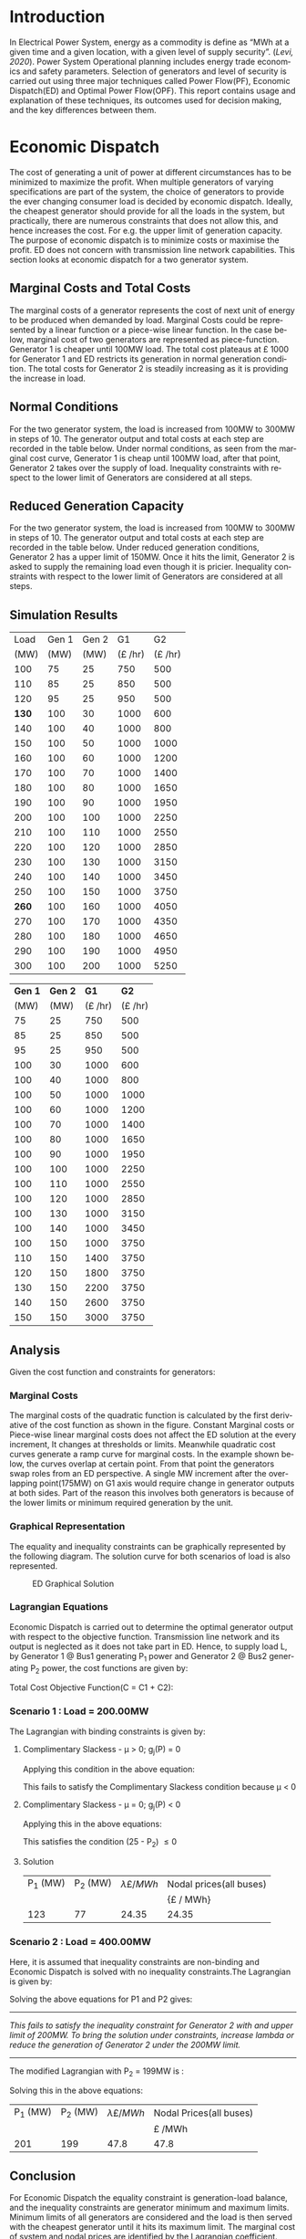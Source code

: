 #+STARTUP: overview

# +TITLE: EEEN60372
# +date: \today
# +author: Vinodh Jayakrishnan
# +email: vinodh.jayakrishnan@postgrad.manchester.ac.uk
#+language: en
#+select_tags: export
#+exclude_tags: noexport
#+creator: Emacs 27.2 (Org mode 9.4.5)
#+options: toc:nil
#+LATEX_CLASS_OPTIONS: [a4paper,11pt]
#+latex_header: \usepackage[scaled]{times} \renewcommand\familydefault{\sfdefault}
#+latex_header: \usepackage{mathtools}
#+latex_header: \usepackage{textcomp}
#+latex_header: \usepackage{siunitx}
#+LATEX_HEADER: \usepackage{booktabs}
#+LATEX_HEADER: \usepackage{xcolor}
#+LATEX_HEADER: \usepackage{colortbl}
#+LATEX_HEADER: \makeatletter \@ifpackageloaded{geometry}{\geometry{margin=2cm}}{\usepackage[margin=2cm]{geometry}} \makeatother
#+LATEX_HEADER: \usepackage{amsmath}
#+LATEX_HEADER: \usepackage{hyperref}
#+LATEX_HEADER: \usepackage{wrapfig}
#+LATEX_HEADER: \hypersetup{colorlinks=true,linkcolor=blue,filecolor=blue,citecolor = black,urlcolor=cyan,}
#+LATEX_HEADER: \usepackage{graphicx}
#+EXPORT_EXCLUDE_TAGS: noexport
\begin{titlepage}
	\centering
	\includegraphics[width=0.15\textwidth]{logo-university-of-manchester.png}\par\vspace{1cm}
	{\scshape\LARGE Department of Electrical and Electronic Engineering \par}
	\vspace{1cm}
	{\scshape\Large EEEN60321/40321 Power System Operation and Economics \par}
	\vspace{1.5cm}
	{\huge\bfseries Economic Dispatch, Optimal Power Flow and Security Constrained OPF Laboratory Report \par}
	\vspace{2cm}
	{\Large\itshape Vinodh Jayakrishnan\par}
	{\itshape Student ID : 10877410 \par}
	{\itshape vinodh.jayakrishnan@postgrad.manchester.ac.uk \par}
% Bottom of the page
	\vspace{2cm}
	\vspace{2cm}
	{\large Version 1.0 \par}
	{\large \today\par}
\end{titlepage}
* Introduction
In Electrical Power System, energy as a commodity is define as “MWh at a given
time and a given location, with a given level of supply security”. ([[References][Levi,
2020]]). Power System Operational planning includes energy trade economics and
safety parameters. Selection of generators and level of security is carried out
using three major techniques called Power Flow(PF), Economic Dispatch(ED) and Optimal
Power Flow(OPF). This report contains usage and explanation of these techniques, its
outcomes used for decision making, and the key differences between them.
* Economic Dispatch
The cost of generating a unit of power at different circumstances has to be
minimized to maximize the profit. When multiple generators of varying
specifications are part of the system, the choice of generators to provide the
ever changing consumer load is decided by economic dispatch. Ideally, the
cheapest generator should provide for all the loads in the system, but
practically, there are numerous constraints that does not allow this, and hence
increases the cost. For e.g. the upper limit of generation capacity. The purpose
of economic dispatch is to minimize costs or maximise the profit. ED does not
concern with transmission line network capabilities. This section looks at
economic dispatch for a two generator system.
** No Export bits :noexport:
*** table :noexport:
#+NAME: ed_marginalCosts
#+ATTR_LaTeX: :align |r|r|r|r|r|r|r|
|------+-------+-------+----------------+----------------+-------------+-------------|
| Load | Gen 1 | Gen 2 | Marginal Costs | Marginal Costs | Total Costs | Total Costs |
|      |       |       |           Gen1 |          Gen 2 |        Gen1 |       Gen 2 |
|------+-------+-------+----------------+----------------+-------------+-------------|
|  100 |    75 |    25 |             10 |             20 |         750 |         500 |
|  110 |    85 |    25 |             10 |             20 |         850 |         500 |
|  120 |    95 |    25 |             10 |             20 |         950 |         500 |
|  130 |   100 |    30 |             10 |             20 |        1000 |         600 |
|  140 |   100 |    40 |             10 |             20 |        1000 |         800 |
|  150 |   100 |    50 |             10 |             20 |        1000 |        1000 |
|  160 |   100 |    60 |             10 |             20 |        1000 |        1200 |
|  170 |   100 |    70 |             10 |             20 |        1000 |        1400 |
|  180 |   100 |    80 |             10 |             30 |        1000 |        1650 |
|  190 |   100 |    90 |             10 |             30 |        1000 |        1950 |
|  200 |   100 |   100 |             10 |             30 |        1000 |        2250 |
|  210 |   100 |   110 |             10 |             30 |        1000 |        2550 |
|  220 |   100 |   120 |             10 |             30 |        1000 |        2850 |
|  230 |   100 |   130 |             10 |             30 |        1000 |        3150 |
|  240 |   100 |   140 |             10 |             30 |        1000 |        3450 |
|  250 |   100 |   150 |             10 |             30 |        1000 |        3750 |
|  260 |   100 |   160 |             10 |             30 |        1000 |        4050 |
|  270 |   100 |   170 |             10 |             30 |        1000 |        4350 |
|  280 |   100 |   180 |             10 |             30 |        1000 |        4650 |
|  290 |   100 |   190 |             10 |             30 |        1000 |        4950 |
|  300 |   100 |   200 |             10 |             30 |        1000 |        5250 |
*** python code to plot :noexport:
#+BEGIN_SRC python :results file :exports both :var data=ed_marginalCosts
  import matplotlib.pyplot as plt
  import numpy 
  '''If you have formatting lines on your table
  (http://orgmode.org/manual/Column-groups.html) you need to remove them
  "by hand" with a line like:
  '''
  data = data[2:]
  '''Turn the table data into x and y data'''
  x = [a[0] for a in data]
  y1 = [a[1] for a in data]
  y2 = [a[2] for a in data]
  y3 = [a[3] for a in data]
  y4 = [a[4] for a in data]
  y5 = [a[5] for a in data]
  y6 = [a[6] for a in data]

  # Create Plot
  plt.plot(x, y5, label = "Gen 1")
  plt.plot(x, y6, label = "Gen 2")
  plt.legend()
  plt.title("Total cost curve ")
  plt.xlabel('MW')
  plt.ylabel('Cost (GBP/hour)')


  ''' Save the PNG file '''
  filename = "ED_Total_Costs.png"
  plt.savefig(filename)

  plt.clf()
  x1 = numpy.arange(0, 250, 5)
  y7 = []
  y8 = []
  # Create Plot
  for i in x1:
    if i > 100:
      y7.append(40);
    else:
      y7.append(10);

    if i > 75:
      y8.append(30)
    else:
      y8.append(20)

  plt.xticks(numpy.arange(0, 250, 25))
  plt.yticks(numpy.arange(0, 60, 10))


  plt.plot(x1, y7, label = "Gen 1")
  plt.plot(x1, y8, label = "Gen 2")
  plt.legend()
  plt.title("Marginal cost curve ")
  plt.xlabel('MW')
  plt.ylabel('Cost (GBP/hour)')


  # Show plot

  ''' Save the PNG file '''
  filename = "ED_Marginal_Costs.png"
  plt.savefig(filename)

  ''' Return the PNG file path to OrgMode '''
  return(filename)

#+END_SRC

#+RESULTS:
[[file:ED_Marginal_Costs.png]]
** Marginal Costs and Total Costs
The marginal costs of a generator represents the cost of next unit of energy to
be produced when demanded by load. Marginal Costs could be represented by a
linear function or a piece-wise linear function. In the case below, marginal
cost of two generators are represented as piece-function. Generator 1 is cheaper
until 100MW load. The total cost plateaus at \pounds 1000 for Generator 1 and ED
restricts its generation in normal generation condition. The total costs for
Generator 2 is steadily increasing as it is providing the increase in load.
#+BEGIN_center
#+ATTR_LaTeX: :height 0.35\textwidth :center
[[file:ED_Marginal_Costs.png]]
#+ATTR_LaTeX: :height 0.35\textwidth :center
[[file:ED_Total_Costs.png]]
#+END_center
** Normal Conditions
For the two generator system, the load is increased from 100MW to 300MW in steps
of 10. The generator output and total costs at each step are recorded in the
table below. Under normal conditions, as seen from the marginal cost curve,
Generator 1 is cheap until 100MW load, after that point, Generator 2 takes over
the supply of load. Inequality constraints with respect to the lower limit of
Generators are considered at all steps.
** Reduced Generation Capacity
For the two generator system, the load is increased from 100MW to 300MW in steps
of 10. The generator output and total costs at each step are recorded in the
table below. Under reduced generation conditions, Generator 2 has a upper limit
of 150MW. Once it hits the limit, Generator 2 is asked to supply the remaining
load even though it is pricier. Inequality constraints with respect to the lower
limit of Generators are considered at all steps.
** Simulation Results
#+ATTR_LATEX: :options {0.4\textwidth}
#+NAME: ed_normalCondition
#+ATTR_LaTeX: :align |r|r|r|r|r|
#+CAPTION: ED Normal conditions
#+begin_minipage
|-------+-------+-------+---------------+---------------|
|  Load | Gen 1 | Gen 2 |            G1 |            G2 |
|  (MW) |  (MW) |  (MW) | (\pounds /hr) | (\pounds /hr) |
|-------+-------+-------+---------------+---------------|
|   100 |    75 |    25 |           750 |           500 |
|   110 |    85 |    25 |           850 |           500 |
|   120 |    95 |    25 |           950 |           500 |
| *130* |   100 |    30 |          1000 |           600 |
|   140 |   100 |    40 |          1000 |           800 |
|   150 |   100 |    50 |          1000 |          1000 |
|   160 |   100 |    60 |          1000 |          1200 |
|   170 |   100 |    70 |          1000 |          1400 |
|   180 |   100 |    80 |          1000 |          1650 |
|   190 |   100 |    90 |          1000 |          1950 |
|   200 |   100 |   100 |          1000 |          2250 |
|   210 |   100 |   110 |          1000 |          2550 |
|   220 |   100 |   120 |          1000 |          2850 |
|   230 |   100 |   130 |          1000 |          3150 |
|   240 |   100 |   140 |          1000 |          3450 |
|   250 |   100 |   150 |          1000 |          3750 |
| *260* |   100 |   160 |          1000 |          4050 |
|   270 |   100 |   170 |          1000 |          4350 |
|   280 |   100 |   180 |          1000 |          4650 |
|   290 |   100 |   190 |          1000 |          4950 |
|   300 |   100 |   200 |          1000 |          5250 |
|-------+-------+-------+---------------+---------------|
#+end_minipage
#+ATTR_LATEX: :options {0.4\textwidth}
#+NAME: ed_normalCondition
#+ATTR_LaTeX: :align |r|r|r|r|r|
#+CAPTION: ED Reduced Generation
#+begin_minipage
|---------+---------+---------------+---------------|
| *Gen 1* | *Gen 2* |          *G1* |          *G2* |
|    (MW) |    (MW) | (\pounds /hr) | (\pounds /hr) |
|---------+---------+---------------+---------------|
|      75 |      25 |           750 |           500 |
|      85 |      25 |           850 |           500 |
|      95 |      25 |           950 |           500 |
|     100 |      30 |          1000 |           600 |
|     100 |      40 |          1000 |           800 |
|     100 |      50 |          1000 |          1000 |
|     100 |      60 |          1000 |          1200 |
|     100 |      70 |          1000 |          1400 |
|     100 |      80 |          1000 |          1650 |
|     100 |      90 |          1000 |          1950 |
|     100 |     100 |          1000 |          2250 |
|     100 |     110 |          1000 |          2550 |
|     100 |     120 |          1000 |          2850 |
|     100 |     130 |          1000 |          3150 |
|     100 |     140 |          1000 |          3450 |
|     100 |     150 |          1000 |          3750 |
|     110 |     150 |          1400 |          3750 |
|     120 |     150 |          1800 |          3750 |
|     130 |     150 |          2200 |          3750 |
|     140 |     150 |          2600 |          3750 |
|     150 |     150 |          3000 |          3750 |
|---------+---------+---------------+---------------|
#+end_minipage
** Analysis
Given the cost function and constraints for generators:
\begin{align*}
\label{}
C1 = 430 - 12.5P_1 + 0.15P_1^2 \Rightarrow 50.00 \le P_1 \le 250.00 \\
C2 = 150 + 12.0P_2 + 0.08P_2^2 \Rightarrow 25.00 \le P_2 \le 200.00
\end{align*}
*** Pycode: marginal costs                                        :noexport:
#+BEGIN_SRC python
    import numpy 
    import matplotlib.pyplot as plt

    x = numpy.arange(50, 250, 1)
    y1 = 430 - (12.5*x) + (0.15 * pow(x,2))
    y2 = 150 + (12*x) + (0.08 * pow(x,2))

    # incremental Costs
    y11 = -12.5 + 0.3*x;
    y21 = 12 + 0.16* x

   # plt.subplot(1, 2, 1) # row 1, col 2 index 1
    plt.plot(x, y1, label = "Gen 1")
    plt.plot(x, y2, label = "Gen 2")
    plt.legend()
    plt.title("Total cost curve ")
    plt.xlabel('MW')
    plt.ylabel('Cost (GBP/hour)')

    ''' Save the PNG file '''
    filename = "ED_Analysis_Costs.png"
    plt.savefig(filename)

    plt.clf()
   # plt.subplot(1, 2, 2) # index 2
    plt.plot(x, y11, label = "Gen 1")
    plt.plot(x, y21, label = "Gen 2")
    plt.title("Marginal Cost Curve")
    plt.legend()
    plt.xlabel('MW')
    plt.ylabel('Cost (GBP/hour) ')

    ''' Save the PNG file '''
    filename = "ED_Analysis_Marginal_Costs.png"
    plt.savefig(filename)
#+END_SRC

#+RESULTS:
: None
**** Graphical solution  :noexport:
#+begin_src python
     import matplotlib.pyplot as plt
     import numpy
     x = numpy.arange(0, 300, 10)
     y1 = 200 - x
     y2 = 400 - x
     ax = plt.subplot(1, 1, 1)
     ax.plot(x, y1, label = "200=G1+G2")
     ax.plot(x, y2, label = "400=G1+G2")
     ax.legend()
     plt.title("Graphical representation of ED problem")
     plt.axhline(y=25, xmin=0, xmax=300, color='gray', linestyle='--', linewidth=1)
     plt.axhline(y=200, xmin=0, xmax=300, color='gray', linestyle='--', linewidth=1)
     plt.axvline(x=50, ymin=0, ymax=300, color='gray', linestyle=':', linewidth=1)
     plt.axvline(x=250, ymin=0, ymax=300, color='gray', linestyle=':', linewidth=1)
     #plt.axvline(x=205, ymin=0, ymax=300, color='y', linestyle=':', linewidth=1)
     ax.set_ylim(bottom=0.)
     ax.set_ylim(top=310.)
     ax.set_xlim(left=0.)
     ax.set_xlim(right=310.)
     plt.xticks(numpy.arange(0, 310, 25))
     plt.yticks(numpy.arange(0, 310, 25))
     plt.xlabel('G1 (MW)')
     plt.ylabel('G2 (MW)')
     plt.fill([50,50,250,250],[25,200,200,25],'lightgray',alpha=0.5)

     ''' Save the PNG file '''
     filename = "ED_Graphical_Solution.png"
     plt.savefig(filename)
#+end_src

#+RESULTS:
: None

*** Marginal Costs
The marginal costs of the quadratic function is calculated by the first
derivative of the cost function as shown in the figure. Constant Marginal costs
or Piece-wise linear marginal costs does not affect the ED solution at the every
increment, It changes at thresholds or limits. Meanwhile quadratic cost curves
generate a ramp curve for marginal costs. In the example shown below, the curves
overlap at certain point. From that point the generators swap roles from an ED
perspective. A single MW increment after the overlapping point(175MW) on G1 axis
would require change in generator outputs at both sides. Part of the reason this
involves both generators is because of the lower limits or minimum required
generation by the unit.
#+BEGIN_center
#+ATTR_LaTeX: :height 0.35\textwidth :center
[[file:ED_Analysis_Marginal_Costs.png]]
#+ATTR_LaTeX: :height 0.35\textwidth :center
[[file:ED_Analysis_Costs.png]]
#+END_center
*** Graphical Representation
The equality and inequality constraints can be graphically represented by the
following diagram. The solution curve for both scenarios of load is also
represented.
#+CAPTION: ED Graphical Solution
#+ATTR_LATEX: :scale 0.6
[[file:ED_Graphical_Solution.png]]
*** Lagrangian Equations
Economic Dispatch is carried out to determine the optimal generator output with
respect to the objective function. Transmission line network and its output is
neglected as it does not take part in ED. Hence, to supply load L, by Generator
1 @ Bus1 generating P_1 power and Generator 2 @ Bus2 generating P_2 power, the
cost functions are given by:

\begin{align*}
C1 = 430 - 12.5P_1 + 0.15P_1^{2} \\
C2 = 150 + 12P_2 + 0.08P_2^{2} \\
\end{align*}

Total Cost Objective Function(C = C1 + C2):
\begin{align*}
C = 580 - 12.5P_1 + 0.15P_1^{2} + 12P_2 + 0.08P_2^{2} \\
\text{Subject to:} \\
L - P_1 - P_2 = 0 \\
50 - P_1 \le 0 \\
P_1 - 250 \le 0 \\
25 - P_2 \le 0 \\
P_2 - 200 \le 0 \\
\end{align*}
*** Scenario 1 : Load = 200.00MW
The Lagrangian with binding constraints is given by:
\begin{align*}
l = (580 - 12.5P_1 + 0.15P_1^{2} + 12P_2 + 0.08P_2^{2}) + \lambda(200 - P_1 -
P_2) + \mu(25 - P_2)
\end{align*}

\begin{flalign*}
& \frac{ \partial l}{ \partial P_1 } = -12.5 + 0.3P_1 - \lambda = 0 \\
& \frac{ \partial l}{ \partial P_2 } = 12 + 0.16P_2 - \lambda - \mu = 0 \\
& \frac{ \partial l}{ \partial \lambda } = 200 - P_1 - P_2 = 0 \\
& \frac{ \partial l}{ \partial \mu } = 25 - P_2 \le 0 \\
\end{flalign*}
**** Complimentary Slackess - \mu > 0; g_j(P) = 0

Applying this condition in the above equation:
\begin{align*}
P1 = 175; P_2 = 25; \lamda = 40; \mu=-24
\end{align*}

This fails to satisfy the Complimentary Slackess condition because \mu < 0
**** Complimentary Slackess - \mu = 0; g_j(P) < 0

Applying this in the above equations:
\begin{align*}
P1 = 122.83; P_2 = 77.174; \lamda = 24.35; \mu=0
\end{align*}
This satisfies the condition (25 - P_2) \le 0
**** Solution
#+ATTR_LaTeX: :align |r|r|r|r|
|----------+----------+-------------------------+-------------------------|
| P_1 (MW) | P_2 (MW) | \lambda {\pounds / MWh} | Nodal prices(all buses) |
|          |          |                         | {\pounds / MWh}         |
|----------+----------+-------------------------+-------------------------|
|      123 |       77 |                   24.35 | 24.35                   |
|----------+----------+-------------------------+-------------------------|
*** Scenario 2 : Load = 400.00MW
Here, it is assumed that inequality constraints are non-binding and Economic
Dispatch is solved with no inequality constraints.The Lagrangian is given by:

\begin{align*}
l = (580 - 12.5P_1 + 0.15P_1^{2} + 12P_2 + 0.08P_2^{2}) + \lambda(400 - P_1 -
P_2)
\end{align*}

\begin{flalign*}
& \frac{ \partial l}{ \partial P_1 } = -12.5 + 0.3P_1 - \lambda = 0 \\
& \frac{ \partial l}{ \partial P_2 } = 12 + 0.16P_2 - \lambda  = 0 \\
& \frac{ \partial l}{ \partial \lambda } = 400 - P_1 - P_2 = 0 \\
\end{flalign*}

Solving the above equations for P1 and P2 gives:
\begin{align*}
P1 = 192.39MW; P_2 = 207.39; \lamda = 45.217;
\end{align*}

--------------------------------------------------
/This fails to satisfy the inequality constraint for Generator 2 with and upper/
/limit of 200MW. To bring the solution under constraints, increase lambda or reduce/
/the generation of Generator 2 under the 200MW limit./
--------------------------------------------------

The modified Lagrangian with P_2 = 199MW is :
\begin{flalign*}
\label{}
& l = (580 - 12.5P_1 + 0.15P_1^{2} + 2388 + 3168.1) + \lambda(400 - P_1 -199) \\
& = 6136.08 - 12.5P_1 + 0.15P_1^{2}
\end{flalign*}

\begin{align*}
\frac{ \partial l}{ \partial P_1 } = -12.5 + 0.3P_1 - \lambda = 0 \\
\end{align*}

Solving this in the above equations:
\begin{align*}
P1 = 201; P_2 = 199; \lambda = 47.8; \mu=0
\end{align*}

#+ATTR_LaTeX: :align |r|r|r|r|
|----------+----------+-------------------------+-------------------------|
| P_1 (MW) | P_2 (MW) | \lambda {\pounds / MWh} | Nodal Prices(all buses) |
|          |          |                         | \pounds /MWh            |
|----------+----------+-------------------------+-------------------------|
|      201 |      199 |                    47.8 | 47.8                    |
|----------+----------+-------------------------+-------------------------|
** Conclusion
For Economic Dispatch the equality constraint is generation-load balance, and
the inequality constraints are generator minimum and maximum limits. Minimum
limits of all generators are considered and the load is then served with the
cheapest generator until it hits its maximum limit. The marginal cost of system
and nodal prices are identified by the Lagrangian coefficient.
\pagebreak
* Optimal Power Flow
Power Flow or Load Flow studies gives a snapshot of the network. It is conducted
to find out the line flows in the system, to verify if any lines are getting
overloaded. One generator in the system is assumed to have infinite power which
provides for the next load increment. Power flow never concerns about
money. Economic dispatch finds maximum profit by minimising cost and does not
concern with transmission lines. Optimal Power Flow is marriage between Power
Flow and Economic Dispatch. It finds the optimum solution with generation, price
and availability.
** No Export bits :noexport:
#+begin_src python
    import matplotlib.pyplot as plt
    import numpy
    x = numpy.arange(0, 500, 10)
    y1 = 275 - x
    y12 = 420 - x
    y23 = 480 - 2 * x
    y13 = (450 - x)/2
    ax = plt.subplot(1, 1, 1)
    ax.plot(x, y1, label = "L=P1+P2", linewidth=3)
    ax.plot(x, y12, label = "L12", linestyle='--', linewidth=1)
    ax.plot(x, y23, label = "L23", linestyle='--', linewidth=1)
    ax.plot(x, y13, label = "L13",linestyle='--', linewidth=1)
    ax.legend()
    plt.axhline(y=50, xmin=0, xmax=300, color='gray', linestyle='--', linewidth=1)
    plt.axhline(y=200, xmin=0, xmax=300, color='gray', linestyle='--', linewidth=1)
    plt.axvline(x=50, ymin=0, ymax=300, color='gray', linestyle=':', linewidth=1)
    plt.axvline(x=300, ymin=0, ymax=300, color='gray', linestyle=':', linewidth=1)
    #plt.axvline(x=205, ymin=0, ymax=300, color='y', linestyle=':', linewidth=1)
    ax.set_ylim(bottom=0.)
    ax.set_ylim(top=310.)
    ax.set_xlim(left=0.)
    ax.set_xlim(right=310.)
    plt.xticks(numpy.arange(0, 310, 25))
    plt.yticks(numpy.arange(0, 310, 25))
    plt.xlabel('G2')
    plt.ylabel('G1')
    plt.fill([50,50,300,300],[50,200,200,50],'lightgray',alpha=0.5)

    ''' Save the PNG file '''
    filename = "OPF_Analysis_Solution.png"
    plt.savefig(filename)

    plt.clf();
    plt.yticks(numpy.arange(0, 60, 10))
    plt.xticks(numpy.arange(0, 200, 50))
    plt.axhline(y=40, xmin=0, xmax=200, color='red', label = "Gen 1")
    plt.axhline(y=30, xmin=0, xmax=200,label="Gen 2")
    plt.xlabel('MW')
    plt.title("Marginal Costs of Generator")
    plt.ylabel('GBP/MWh')
    plt.legend()
    ''' Save the PNG file '''
    filename = "OPF_Analysis_Marginal_Costs.png"
    plt.savefig(filename)
#+end_src

#+RESULTS:
: None
** Marginal costs
The marginal costs of the generators are given by:
#+ATTR_LaTeX: :scale 0.5
#+CAPTION: OPF Marginal Costs of generator
[[file:OPF_Analysis_Marginal_Costs.png]]
** Power flow, ED and OPF simulation
By disabling the transmission constraints, Power Flow Analysis and OPF is
performed on the system. OPF is run again by enabling transmission
constraints. The generator and line outputs are recorded at steps by increasing
the load from 200MW to 300MW in steps of 10MW. The results are tabulated below:
#+NAME: opf_powerflow
#+CAPTION: Power flow without thermal limits(Units in MW)
#+ATTR_LaTeX: :align |r|r|r|r|r|r|
|------+-------+-------+-----+-----+-----|
| Load | Gen 1 | Gen 2 | L12 | L13 | L23 |
|------+-------+-------+-----+-----+-----|
|  200 |   150 |    50 |  33 | 117 |  83 |
|  210 |   160 |    50 |  37 | 123 |  87 |
|  220 |   170 |    50 |  40 | 130 |  90 |
|  230 |   180 |    50 |  43 | 137 |  93 |
|  240 |   190 |    50 |  47 | 143 |  97 |
|  250 |   200 |    50 |  50 | 150 | 100 |
|  260 |   210 |    50 |  53 | 157 | 103 |
|  270 |   220 |    50 |  57 | 163 | 107 |
|  280 |   230 |    50 |  60 | 170 | 110 |
|  290 |   240 |    50 |  63 | 177 | 113 |
|  300 |   250 |    50 |  67 | 183 | 117 |
|------+-------+-------+-----+-----+-----|
\pagebreak
#+NAME: opf_ed
#+CAPTION: OPF without thermal limits(Units in MW)
#+ATTR_LaTeX: :align |r|r|r|r|r|r|
|------+-------+-------+-----+-----+-----|
| Load | Gen 1 | Gen 2 | L12 | L13 | L23 |
|------+-------+-------+-----+-----+-----|
|  200 |    50 |   150 |  33 |  83 | 117 |
|  210 |    50 |   160 |  37 |  87 | 123 |
|  220 |    50 |   170 |  40 |  90 | 130 |
|  230 |    50 |   180 |  43 |  93 | 137 |
|  240 |    50 |   190 |  47 |  97 | 143 |
|  250 |    50 |   200 |  50 | 100 | 150 |
|  260 |    50 |   210 |  53 | 103 | 157 |
|  270 |    50 |   220 |  57 | 107 | 163 |
|  280 |    50 |   230 |  60 | 110 | 170 |
|  290 |    50 |   240 |  63 | 113 | 177 |
|  300 |    50 |   250 |  67 | 117 | 183 |
|------+-------+-------+-----+-----+-----|

#+NAME: opf_opf
#+CAPTION: OPF with thermal limits(Units in MW)
#+ATTR_LaTeX: :align |r|r|r|r|r|r|
|------+-------+-------+-----+-----+-------|
| Load | Gen 1 | Gen 2 | L12 | L13 |   L23 |
|------+-------+-------+-----+-----+-------|
|  200 |    50 |   150 |  33 |  83 |   117 |
|  210 |    50 |   160 |  37 |  87 |   123 |
|  220 |    50 |   170 |  40 |  90 |   130 |
|  230 |    50 |   180 |  43 |  93 |   137 |
|  240 |    50 |   190 |  47 |  97 |   143 |
|  250 |    50 |   200 |  50 | 100 | *150* |
|  260 |    70 |   190 |  40 | 110 |   150 |
|  270 |    90 |   180 |  30 | 120 |   150 |
|  280 |   110 |   170 |  20 | 130 |   150 |
|  290 |   130 |   160 |  10 | 140 |   150 |
|  300 |   150 |   150 |   0 | 150 |   150 |
|------+-------+-------+-----+-----+-------|
** Observations from simulation results
Following are the observations from the simulation results table [[opf_powerflow][Table 1]],
[[opf_ed][Table 2]], [[opf_opf][Table 3]] :
1. In Power Flow Analysis, slack bus generator, provides all the extra load in
   the system. In reality, this load is shared by all generating units in the
   system. As the load increases, the slack bus output increases linearly. The
   transmission line flows are not a concern for Power flow analysis. The
   primary objective is to find the state of power flow in the system as a snapshot
2. In Economic Dispatch, the objective is to minimise costs. ED overlooks
   network constraints to an assumption that all generators and load is
   connected to a single bus. The cheapest generator cuts the slack in ED. It
   provides the load until its limit is reached. PF and ED would look like a
   mirror image with load less than the generation limits
3. OPF considers all constraints including generator and network limits. The
   solution of OPF is often costlier than ED and never the other way
   around. From  [[opf_opf][Table 3]] , even though Gen 2 is proffered by ED, OPF brings in
   Gen 1 due to the thermal limit of Line 2-3
** Analysis
\begin{align*}
\label{opf_equations}
Gen1 costs(\pounds/h) = 100.00 + 40.00 * P1  \Rightarrow 50.00 <= P1 <= 200.00 \\
Gen2 costs(\pounds/h) = 1000.00 + 30.00 * P2 \Rightarrow 50.00 <= P2 <= 300.00  \\
\text{subject to: } \\
Line_1-2 \le 140.00MW \\
Line_1-3 \le 150.00MW \\
Line_2-3 \le 160.00MW \\
\end{align*}
*** Scenario 1 - Load = 200.00MW
#+BEGIN_CENTER
The Equality Constraint ==> 200 - P1 - P2 = 0
#+END_CENTER

Considering the impedance of all three lines are same, by using Superposition
theorem in the linear system, power flow in the lines can be calculated using:
\begin{flalign*}
\label{}
& P_{12} = \frac{P1}{3} - \frac{P2}{3} \\
& P_{23} = \frac{P1}{3} + \frac{2 * P2}{3} \\
& P_{13} = \frac{2 * P1}{3} + \frac{P2}{3} \\
\end{flalign*}

The Marginal Cost of Generator 2 is less than that of Generator 1. Generator 1
output is set to minimum, and Generator 2 is allowed to generated the remaining
load:
#+BEGIN_CENTER
P1 = 50 MW and P2 = 150MW
#+END_CENTER

Power flow in lines are calculated from the equations above:
\begin{flalign*}
\label{}
& P12 = 33MW (reverse-flow) \\
& P23 = 116.67MW \\
& P13 = 83.33MW \\
\end{flalign*}
All the lines are within its capacity and the generator limit constraints are
satisfied.

#+ATTR_LaTeX: :align |r|r|r|
|--------+--------+--------------------------------|
| G1(MW) | G2(MW) | Cost of Security (\pounds /hr) |
|        |        | OPF_{price} - ED_{price}       |
|--------+--------+--------------------------------|
|     50 |    150 | 0(6500 -6500)                  |
|--------+--------+--------------------------------|
*** Scenario 2 - Load = 275.00MW
**** Graphical solution
#+CAPTION: OPF Graphical Solution
#+ATTR_LATEX: :scale 0.5
[[file:OPF_Analysis_Solution.png]]

The red and orange dashed lines are not binding. The green dashed line
representing L23 is the only binding transmission line constraint, which should
be taken into consideration in selecting the generation. The intersection point
with the solution(blue solid line) corresponds to  G2=206MW and G1=69MW on the x
and y axis respectively. The same has been verified by simulations
**** Lagrangian method - marginal costs of the transmission constraint
The Lagrangian is with binding constraints is given by:
\begin{align*}
l = (1100 + 40P_1 + 30P_2) + \lambda(275 - P_1 - P_2) + \mu(0.333P_1 + 0.667P_2 - 160)
\end{align*}

\begin{flalign*}
& \frac{ \partial l}{ \partial P_1 } = 40 - \lambda + 0.333\mu = 0 \\
& \frac{ \partial l}{ \partial P_2 } = 30 - \lambda + 0.667\mu = 0 \\
& \frac{ \partial l}{ \partial \lambda } = 275 - P_1 - P_2 = 0 \\
& \frac{ \partial l}{ \partial \mu } = 0.333P_1 + 0.667P_2 - 160 \le 0 \\
\end{flalign*}
***** Complimentary Slackess - \mu = 0; g_j(P) < 0
Applying the generator values from graphical solution, P_1 = 69MW and P2=206MW,
\begin{align*}
0.333 * 69 + 0.667 * 206 - 160 = 0.3172
\end{align*}

*This does not satisfy the condition*. /Adjusting the values to P1=70 and P2=205:/

\begin{align*}
0.333 * 70 + 0.667 * 205 - 160 = -0.016
\end{align*}
satisfies the condition and is the proposed solution

#+ATTR_LaTeX: :align |r|r|r|
|--------+--------+--------------------------------|
| G1(MW) | G2(MW) | Cost of Security (\pounds /hr) |
|        |        | OPF_{price} - ED_{price}       |
|--------+--------+--------------------------------|
|     70 |    205 | 200(8950 -8750)                |
|--------+--------+--------------------------------|

Marginal Costs at Bus 1, Bus 2 and Bus 3 is 40\pounds/hr,  30\pounds/hr,
50\pounds/hr respectively. Bus 3 has a congestion price at 10\pounds/hr.

--------------------------------------------------
Max load that can be served is 310MW at 10700\pounds/hr
--------------------------------------------------
* Contingency Analysis
** No Export bits :noexport:
#+begin_src python
  import matplotlib.pyplot as plt
  import numpy
  x = numpy.arange(0, 500, 10)
  y =  125 - x

  ax = plt.subplot(1, 1, 1)
  ax.plot(x, y, label = "L=P1+P2", linewidth=3)

  p1 = 50
  p2 = 75
  # a - case 1 without line 1-2
  plt.axhline(y=75, xmin=0, xmax=300, label = "L23", linestyle='--', linewidth=1, color='orange')
  plt.axvline(x=50, ymin=0, ymax=300, label = "L13", linestyle='--', linewidth=1, color='orange')

  # b case 2 without line 1-3
  y12 = x
  y23 = x + y

  # case 3 without line 2-3
  ax.legend()
  plt.axhline(y=50, xmin=0, xmax=300, color='gray', linestyle='--', linewidth=1)
  plt.axhline(y=200, xmin=0, xmax=300, color='gray', linestyle='--', linewidth=1)
  plt.axvline(x=50, ymin=0, ymax=300, color='gray', linestyle=':', linewidth=1)
  plt.axvline(x=300, ymin=0, ymax=300, color='gray', linestyle=':', linewidth=1)
  #plt.axvline(x=205, ymin=0, ymax=300, color='y', linestyle=':', linewidth=1)
  ax.set_ylim(bottom=0.)
  ax.set_ylim(top=310.)
  ax.set_xlim(left=0.)
  ax.set_xlim(right=310.)
  plt.xticks(numpy.arange(0, 310, 25))
  plt.yticks(numpy.arange(0, 310, 25))
  plt.xlabel('G2')
  plt.ylabel('G1')
  plt.fill([50,50,300,300],[50,200,200,50],'lightgray',alpha=0.5)

  ''' Save the PNG file '''
  filename = "Contingency_Analysis_Solution.png"
  plt.savefig(filename)
#+end_src

#+RESULTS:
: None

[[file:Contingency_Analysis_Solution.png]]

** OPF Solution
Only Transmission Line contingencies are considered: Following are the
contingency cases and the line flows(same impedance lines) with respect to
Generator output(P1 and P2) are calculated as:
#+ATTR_LaTeX: :align |r|r|r|r|
#+CAPTION: Line flows from Superposition method
|-----------------+---------------+---------------+---------------|
|                 | Line 1-2 Open | Line 1-3 open | Line 2-3 open |
|-----------------+---------------+---------------+---------------|
| P12 (max 140MW) | 0             | P1            | -P2           |
| P23 (max 160MW) | P2            | P1 + P2       | 0             |
| P13 (max 150MW) | P1            | 0             | P1 + P2       |
|-----------------+---------------+---------------+---------------|

#+ATTR_LaTeX: :align |r|r|r|r|
#+CAPTION: N-1 case for Load = 125MW; P1 = 50MW; P2 = 75MW
|----------------------+---------------+---------------+-----------------------------|
|                      | Line 1-2 Open | Line 1-3 open |               Line 2-3 open |
|----------------------+---------------+---------------+-----------------------------|
| P12 (max 140MW)      |             0 |            50 | -75 (75 in opp. direction)) |
| P23 (max 160MW)      |            75 |           125 |                           0 |
| P13 (max 150MW)      |            50 |             0 |                         125 |
| ED cost(\pounds/hr)  |          4250 |          4250 |                        4250 |
| OPF cost(\pounds/hr) |          4250 |          4250 |                        4250 |
|----------------------+---------------+---------------+-----------------------------|

#+ATTR_LaTeX: :align |r|r|r|r|
#+CAPTION: N-1 case for Load = 150MW; P1 = 50MW; P2 = 100MW
|------------------------------+---------------+---------------+------------------------------|
|                              | Line 1-2 Open | Line 1-3 open |                Line 2-3 open |
|------------------------------+---------------+---------------+------------------------------|
| P12 (max 140MW)              |             0 |            50 | -100(100 in opp. direction)) |
| P23 (max 160MW)              |           100 |           150 |                            0 |
| P13 (max 150MW)              |            50 |             0 |                          150 |
| ED cost(\pounds/hr)          |          5000 |          5000 |                         5000 |
| OPF cost(\pounds/hr)         |          5000 |          5000 |                         5000 |
| Maximum serviceable load(MW) |           310 |           160 |                          150 |
|------------------------------+---------------+---------------+------------------------------|
The cost has remained same but the maximum load that can be served changes with
respect to each contingency.
* Seven bus example
** Thermal Constraints
Following table shows the results of 7-bus system with transmission line limits
disabled and enabled in PowerWorld simulation:
|----------+--------------+--------------+--------------+--------------+-----+-----+-----+-----+-----|
| Network  |  Hourly Cost |     Top Area |    Left Area |   Right Area |  G1 |  G2 |  G4 |  G6 |  G7 |
| Limits   | (\pounds/hr) | (\pounds/hr) | (\pounds/hr) | (\pounds/hr) |  MW |  MW |  MW |  MW |  MW |
|----------+--------------+--------------+--------------+--------------+-----+-----+-----+-----+-----|
| Disabled |        16416 |        12591 |         3325 |          501 | 220 | 290 | 127 | 200 | 200 |
| Enabled  |        16666 |         9493 |         4738 |         2435 | 100 | 150 | 200 | 232 | 200 |
|----------+--------------+--------------+--------------+--------------+-----+-----+-----+-----+-----|
Observations:
1. The lines  L1-2, L1-3 and L2-5 are overloaded in the system when constraints were disabled
2. L2-5 was at 150% of its capacity.
3. After enabling the limits, all lines were within limits
4. The hourly cost increased by  \pounds 200
5. The zonal price at Right Area went up four times after enabling the limits
   whereas Top area had an advantage with \pounds 3000 reduction. Left had
   moderate increase in price
** Contingency Analysis
Following are the observations after contingency analysis:
1. At normal run(with all lines functioning), the system seems to be stable
   within limits
2. The overall cost is 15612 \pounds/hr
3. Two contingencies, Line 1-2 and Line 1-3 makes the system vulnerable; as
   identified by contingency analysis
4. Disabling either of these lines will cause the other to run at nearly full
   load(120MW), as verified by Power Flow solution
5. There is a marginal rise in cost at 15629 and 15632 respectively.
** Security Constrained OPF
By inserting contingencies and running SCOPF has identified two violations at
L1-3 and L1-2, both exceeding the limits of 120MW. With normal OPF and SCOPF run
on the seven bus system, following are the observations:
1. The marginal costs remained same in both cases at all nodes
2. The control Generators changed at buses. In normal OPF, Generator 1 was
   controlling the changes at multiple nodes, with SCOPF, the load response
   control was done by Generator 4, which was not present in normal OPF
3. The control was also distributed among Gen 5 and Gen 7 at their respective
   nodes in both cases
4. By running the power flow in the system after inserting contingencies
   separately at L1-2 and L1-3, it was noticed that the *Security of the system
   improved* because when L1-2 was open, line L1-3 was not overloaded in SCOPF
* Conclusion
As mentioned in the introduction, energy as a commodity is define as “MWh at a
given time and a given location, with a given level of supply security”. ([[References][Levi,
2020]]). From the lessons learned through the course and laboratory, Economic
dispatch identifies the MWh at a given time based on the load curve and the
marginal costs of generators involved. Optimal power flow identifies energy at a
given location based on transmission constraints and nodal prices. The security
of the system is confirmed by Contingency analysis and SCOPF.
* References
[1]  Victor Levi, EEEN60321 Concepts of Operation & Economics, 2020, The University of Manchester.
